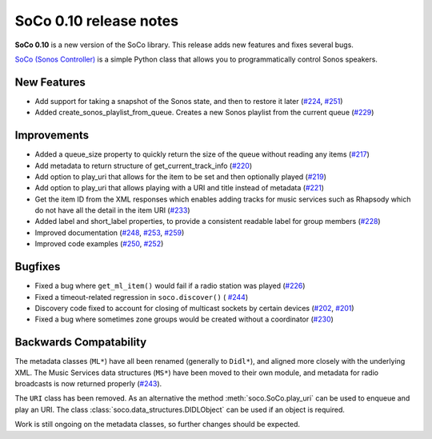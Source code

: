 SoCo 0.10 release notes
***********************

**SoCo 0.10** is a new version of the SoCo library. This release adds new features
and fixes several bugs.

`SoCo (Sonos Controller) <http://python-soco.com/>`_ is a simple Python class
that allows you to programmatically control Sonos speakers.


New Features
============

* Add support for taking a snapshot of the Sonos state, and then to restore it
  later (`#224 <https://github.com/SoCo/SoCo/pull/224>`_, `#251
  <https://github.com/SoCo/SoCo/pull/251>`_)

* Added create_sonos_playlist_from_queue. Creates a new Sonos playlist from the
  current queue (`#229 <https://github.com/SoCo/SoCo/pull/229>`_)


Improvements
============

* Added a queue_size property to quickly return the size of the queue without
  reading any items (`#217 <https://github.com/SoCo/SoCo/pull/217>`_)

* Add metadata to return structure of get_current_track_info (`#220
  <https://github.com/SoCo/SoCo/pull/220>`_)

* Add option to play_uri that allows for the item to be set and then optionally
  played (`#219 <https://github.com/SoCo/SoCo/pull/219>`_)

* Add option to play_uri that allows playing with a URI and title instead of
  metadata (`#221 <https://github.com/SoCo/SoCo/pull/221>`_)

* Get the item ID from the XML responses which enables adding tracks for music
  services such as Rhapsody which do not have all the detail in the item URI
  (`#233 <https://github.com/SoCo/SoCo/pull/233>`_)

* Added label and short_label properties, to provide a consistent readable
  label for group members (`#228 <https://github.com/SoCo/SoCo/pull/228>`_)

* Improved documentation (`#248 <https://github.com/SoCo/SoCo/pull/248>`_,
  `#253 <https://github.com/SoCo/SoCo/pull/253>`_,
  `#259 <https://github.com/SoCo/SoCo/pull/259>`_)

* Improved code examples (`#250 <https://github.com/SoCo/SoCo/pull/250>`_,
  `#252 <https://github.com/SoCo/SoCo/pull/252>`_)


Bugfixes
========

* Fixed a bug where ``get_ml_item()`` would fail if a radio station was played
  (`#226 <https://github.com/SoCo/SoCo/pull/226>`_)

* Fixed a timeout-related regression in ``soco.discover()`` (
  `#244 <https://github.com/SoCo/SoCo/pull/244>`_)

* Discovery code fixed to account for closing of multicast sockets by certain
  devices (`#202 <https://github.com/SoCo/SoCo/pull/202>`_,
  `#201 <https://github.com/SoCo/SoCo/pull/201>`_)

* Fixed a bug where sometimes zone groups would be created without a
  coordinator (`#230 <https://github.com/SoCo/SoCo/pull/230>`_)


Backwards Compatability
=======================

The metadata classes (``ML*``) have all been renamed (generally to ``Didl*``),
and aligned more closely with the underlying XML. The Music Services data
structures (``MS*``) have been moved to their own module, and metadata for
radio broadcasts is now returned properly (`#243
<https://github.com/SoCo/SoCo/pull/243>`_).

The ``URI`` class has been removed. As an alternative the method
:meth:`soco.SoCo.play_uri` can be used to enqueue and play an URI. The class
:class:`soco.data_structures.DIDLObject` can be used if an object is required.

Work is still ongoing on the metadata classes, so further changes should be
expected.
